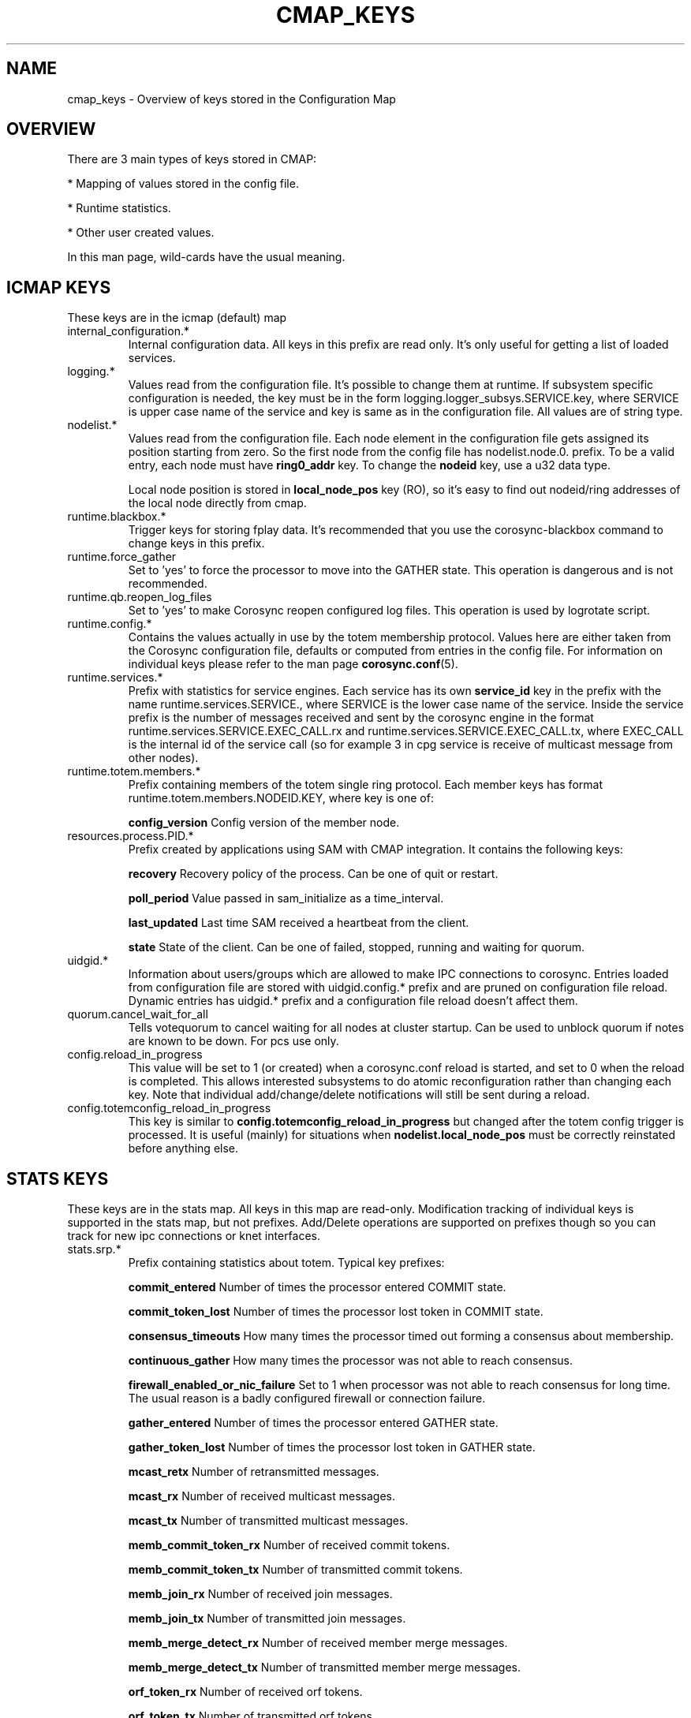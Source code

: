 .\"/*
.\" * Copyright (c) 2012-2018 Red Hat, Inc.
.\" *
.\" * All rights reserved.
.\" *
.\" * Author: Jan Friesse (jfriesse@redhat.com)
.\" *
.\" * This software licensed under BSD license, the text of which follows:
.\" *
.\" * Redistribution and use in source and binary forms, with or without
.\" * modification, are permitted provided that the following conditions are met:
.\" *
.\" * - Redistributions of source code must retain the above copyright notice,
.\" *   this list of conditions and the following disclaimer.
.\" * - Redistributions in binary form must reproduce the above copyright notice,
.\" *   this list of conditions and the following disclaimer in the documentation
.\" *   and/or other materials provided with the distribution.
.\" * - Neither the name of the Red Hat, Inc. nor the names of its
.\" *   contributors may be used to endorse or promote products derived from this
.\" *   software without specific prior written permission.
.\" *
.\" * THIS SOFTWARE IS PROVIDED BY THE COPYRIGHT HOLDERS AND CONTRIBUTORS "AS IS"
.\" * AND ANY EXPRESS OR IMPLIED WARRANTIES, INCLUDING, BUT NOT LIMITED TO, THE
.\" * IMPLIED WARRANTIES OF MERCHANTABILITY AND FITNESS FOR A PARTICULAR PURPOSE
.\" * ARE DISCLAIMED. IN NO EVENT SHALL THE COPYRIGHT OWNER OR CONTRIBUTORS BE
.\" * LIABLE FOR ANY DIRECT, INDIRECT, INCIDENTAL, SPECIAL, EXEMPLARY, OR
.\" * CONSEQUENTIAL DAMAGES (INCLUDING, BUT NOT LIMITED TO, PROCUREMENT OF
.\" * SUBSTITUTE GOODS OR SERVICES; LOSS OF USE, DATA, OR PROFITS; OR BUSINESS
.\" * INTERRUPTION) HOWEVER CAUSED AND ON ANY THEORY OF LIABILITY, WHETHER IN
.\" * CONTRACT, STRICT LIABILITY, OR TORT (INCLUDING NEGLIGENCE OR OTHERWISE)
.\" * ARISING IN ANY WAY OUT OF THE USE OF THIS SOFTWARE, EVEN IF ADVISED OF
.\" * THE POSSIBILITY OF SUCH DAMAGE.
.\" */
.TH "CMAP_KEYS" 8 "2018-10-08" "corosync Man Page" "Corosync Cluster Engine Programmer's Manual"

.SH NAME
.P
cmap_keys \- Overview of keys stored in the Configuration Map

.SH OVERVIEW
.P
There are 3 main types of keys stored in CMAP:
.PP
* Mapping of values stored in the config file.
.PP
* Runtime statistics.
.PP
* Other user created values.

In this man page, wild-cards have the usual meaning.

.SH ICMAP KEYS
These keys are in the icmap (default) map
.TP
internal_configuration.*
Internal configuration data. All keys in this prefix are read only.
It's only useful for getting a list of loaded services.

.TP
logging.*
Values read from the configuration file. It's possible to change them at runtime.
If subsystem specific configuration is needed, the key must be in the form
logging.logger_subsys.SERVICE.key, where SERVICE is upper case name of the service and
key is same as in the configuration file. All values are of string type.

.TP
nodelist.*
Values read from the configuration file. Each node element in the configuration file gets
assigned its position starting from zero. So the first node from the config file has
nodelist.node.0. prefix. To be a valid entry, each node must have
.B ring0_addr
key.
To change the
.B nodeid
key, use a u32 data type.

Local node position is stored in
.B local_node_pos
key (RO), so it's easy to find
out nodeid/ring addresses of the local node directly from cmap.

.TP
runtime.blackbox.*
Trigger keys for storing fplay data. It's recommended that you use the corosync-blackbox command
to change keys in this prefix.

.TP
runtime.force_gather
Set to 'yes' to force the processor to move into the GATHER state.  This operation
is dangerous and is not recommended.

.TP
runtime.qb.reopen_log_files
Set to 'yes' to make Corosync reopen configured log files. This operation
is used by logrotate script.

.TP
runtime.config.*
Contains the values actually in use by the totem membership protocol.
Values here are either taken from the Corosync configuration file,
defaults or computed from entries in the config file. For information
on individual keys please refer to the man page
.BR corosync.conf (5).

.TP
runtime.services.*
Prefix with statistics for service engines. Each service has its own
.B service_id
key in the prefix with the name runtime.services.SERVICE., where SERVICE is the lower case
name of the service. Inside the service prefix is the number of messages received and sent
by the corosync engine in the format runtime.services.SERVICE.EXEC_CALL.rx and
runtime.services.SERVICE.EXEC_CALL.tx, where EXEC_CALL is the internal id of the service
call (so for example 3 in cpg service is receive of multicast message from other
nodes).

.TP
runtime.totem.members.*
Prefix containing members of the totem single ring protocol. Each member
keys has format runtime.totem.members.NODEID.KEY, where key is
one of:

.B config_version
Config version of the member node.

.TP
resources.process.PID.*
Prefix created by applications using SAM with CMAP integration.
It contains the following keys:

.B recovery
Recovery policy of the process. Can be one of quit or restart.

.B poll_period
Value passed in sam_initialize as a time_interval.

.B last_updated
Last time SAM received a heartbeat from the client.

.B state
State of the client. Can be one of failed, stopped, running and waiting for quorum.

.TP
uidgid.*
Information about users/groups which are allowed to make IPC connections to
corosync. Entries loaded from configuration file are stored with
uidgid.config.* prefix and are pruned on configuration file reload. Dynamic
entries has uidgid.* prefix and a configuration file reload doesn't affect them.

.TP
quorum.cancel_wait_for_all
Tells votequorum to cancel waiting for all nodes at cluster startup. Can be used
to unblock quorum if notes are known to be down. For pcs use only.

.TP
config.reload_in_progress
This value will be set to 1 (or created) when a corosync.conf reload is started,
and set to 0 when the reload is completed. This allows interested subsystems
to do atomic reconfiguration rather than changing each key. Note that
individual add/change/delete notifications will still be sent during a reload.

.TP
config.totemconfig_reload_in_progress
This key is similar to
.B config.totemconfig_reload_in_progress
but changed after the totem config trigger is processed. It is useful (mainly)
for situations when
.B nodelist.local_node_pos
must be correctly reinstated before anything else.

.SH STATS KEYS
These keys are in the stats map. All keys in this map are read-only.
Modification tracking of individual keys is supported in the stats map, but not
prefixes. Add/Delete operations are supported on prefixes though so you can track
for new ipc connections or knet interfaces.
.TP
stats.srp.*
Prefix containing statistics about totem.
Typical key prefixes:

.B commit_entered
Number of times the processor entered COMMIT state.

.B commit_token_lost
Number of times the processor lost token in COMMIT state.

.B consensus_timeouts
How many times the processor timed out forming a consensus about membership.

.B continuous_gather
How many times the processor was not able to reach consensus.

.B firewall_enabled_or_nic_failure
Set to 1 when processor was not able to reach consensus for long time. The usual
reason is a badly configured firewall or connection failure.

.B gather_entered
Number of times the processor entered GATHER state.

.B gather_token_lost
Number of times the processor lost token in GATHER state.

.B mcast_retx
Number of retransmitted messages.

.B mcast_rx
Number of received multicast messages.

.B mcast_tx
Number of transmitted multicast messages.

.B memb_commit_token_rx
Number of received commit tokens.

.B memb_commit_token_tx
Number of transmitted commit tokens.

.B memb_join_rx
Number of received join messages.

.B memb_join_tx
Number of transmitted join messages.

.B memb_merge_detect_rx
Number of received member merge messages.

.B memb_merge_detect_tx
Number of transmitted member merge messages.

.B orf_token_rx
Number of received orf tokens.

.B orf_token_tx
Number of transmitted orf tokens.

.B recovery_entered
Number of times the processor entered recovery.

.B recovery_token_lost
Number of times the token was lost in recovery state.

.B rx_msg_dropped
Number of received messages which were dropped because they were not expected
(as example multicast message in commit state).

.B token_hold_cancel_rx
Number of received token hold cancel messages.

.B token_hold_cancel_tx
Number of transmitted token hold cancel messages.

.B mtt_rx_token
Mean transit time of token in milliseconds. In other words, time between
two consecutive token receives.

.B avg_token_workload
Average time in milliseconds of holding time of token on the current processor.

.B avg_backlog_calc
Average number of not yet sent messages on the current processor.

.TP
stats.knet.nodeX.linkY.*
Statistics about the network traffic to and from each node and link when using
tke kronosnet transport

.B connected
Whether the link is connected or not

.B up_count
Number of times this link has changed state to UP

.B down_count
Number of times this link has changed state to DOWN

.B latency_ave / latency_max / latency_max
Calculated latencies of this link. Note that if there has been no traffic
on the link then latency_min will show a very large number.

.B latency_samples
The number of samples used to calculate the latency figures, so you have
some idea of their precision.

.B rx_data_packets / tx_data_packets
The number of packets sent/received on this link

.B rx_data_bytes / tx_data_bytes
The number of bytes sent/received on this link

.B rx_pmtu_packets / tx_pmtu_packets
The number of packets sent/received by the PMTUd subsystem

.B rx_pmtu_bytes / tx_pmtu_bytes
The number of bytes sent/received by the PMTUd subsystem

.B rx_ping_packets / tx_ping_packets
The number of packets sent/received as pings

.B rx_ping_bytes / tx_ping_bytes
The number of bytes sent/received as pings

.B rx_pong_packets / tx_pong_packets
The number of packets sent/received as pongs

.B rx_pong_bytes / tx_pong_bytes
The number of bytes sent/received as pongs

.B rx_total_packets / tx_total_packets
The total number of packets sent/received. The aggregate of all of the above packet stats

.B rx_total_bytes / tx_total_bytes
The total number of bytes sent/received. The aggregate of all of the above bytes stats

.B tx_data_retries / tx_pmtu_retries / tx_ping_retries / tx_pong_retries / tx_total_retries
Number of times a transmit operation had to be retried due to the socket returning EAGAIN

.TP
stats.ipcs.*
There is information about total number of active connections from client programs
at the time the request was made.
.B active
number of closed connections during whole runtime of corosync
.B closed
Total number of connections that have been made since corosync was started

.TP
stats.ipcs.ID.*
Each IPC connection has a unique ID. This is in the form [[serviceX:][PID:]internal_id.

Typical keys in this prefix are:

.B proc_name
process name of connected process (unavailable on some platforms)

.B dispatched
number of dispatched messages.

.B invalid_request
number of requests made by IPC which are invalid (calling non-existing call, ...).

.B name
contains short name of the IPC connection (unavailable on some platforms).

.B overload
is number of requests which were not processed because of overload.

.B queue_size
contains the number of messages in the queue waiting for send.

.B recv_retries
is the total number of interrupted receives.

.B requests
contains the number of requests made by IPC.

.B responses
is the number of responses sent to the IPC client.

.B send_retries
contains the total number of interrupted sends.

.B service_id
contains the ID of service which the IPC is connected to.

.TP
stats.clear.*
These are write-only keys used to clear the stats for various subsystems

.B totem
Clears the pg & srp totem stats.

.B knet
Clears the knet stats

.B ipc
Clears the ipc stats

.B all
Clears all of the above stats


.SH DYNAMIC CHANGE USER/GROUP PERMISSION TO USE COROSYNC IPC
Is the same as in the configuration file. eg: to add UID 500 use

.br
# corosync-cmapctl -s uidgid.uid.500 u8 1

GID is similar, so to add a GID use

.br
# corosync-cmapctl -s uidgid.gid.500 u8 1

For removal of permissions, simply delete the key

.br
# corosync-cmapctl -d uidgid.gid.500

.SH DYNAMIC ADD/REMOVE OF UDPU NODE
Eg. To add the node with address 10.34.38.108
and nodeid 3. This node is called NEW and it's not running corosync yet.

.PP
* Find a node position in the node list which is not used yet. It's recommended that you
use highest_number + 1. Let's say output of corosync-cmapctl looks like:

.br
nodelist.local_node_pos (u32) = 1
.br
nodelist.node.0.nodeid (u32) = 1
.br
nodelist.node.0.ring0_addr (str) = 10.34.38.106
.br
nodelist.node.1.nodeid (u32) = 2
.br
nodelist.node.1.ring0_addr (str) = 10.34.38.107

So next node position will be 2.
.PP
* Add all entries needed for the node on all running nodes, as:

.br
# corosync-cmapctl -s nodelist.node.2.nodeid u32 3
.br
# corosync-cmapctl -s nodelist.node.2.ring0_addr str 10.34.38.108

Always add the ring0_addr key last. The Corosync engine on all nodes should reply
with
.I notice  [TOTEM ] adding new UDPU member {10.34.38.108}
message.
.PP
* Add node information to the configuration file on all nodes so that it
will survive a restart of corosync.
.PP
* Copy and edit configuration file to the NEW node.
.PP
* Start corosync on the NEW node.

Removal of a UDPU node is a very similar, slightly reversed action, so
.PP
* Stop corosync on the OLD node.
.PP
* Remove the relevant entries from cmap on all nodes.
.PP
* Change the configuration file on all nodes.

.SH "SEE ALSO"
.BR corosync_overview (7),
.BR corosync.conf (5),
.BR corosync-cmapctl (8)
